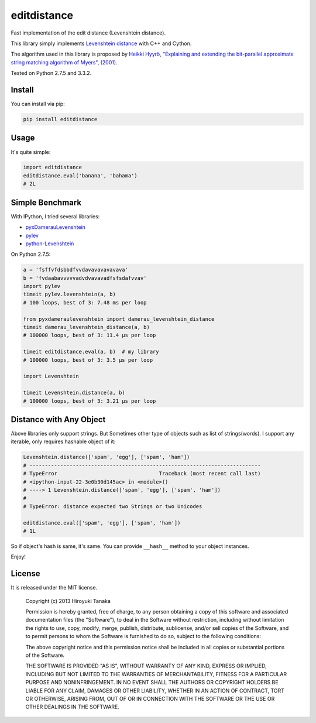 ============
editdistance
============

Fast implementation of the edit distance (Levenshtein distance).

This library simply implements `Levenshtein distance <http://en.wikipedia.org/wiki/Levenshtein_distance>`_ with C++ and Cython.

The algorithm used in this library is proposed by
`Heikki Hyyrö, "Explaining and extending the bit-parallel approximate string matching algorithm of Myers", (2001) <http://citeseerx.ist.psu.edu/viewdoc/download?doi=10.1.1.19.7158&rep=rep1&type=pdf>`_.

Tested on Python 2.7.5 and 3.3.2.

-------
Install
-------

You can install via pip:

.. code-block:: bash

    pip install editdistance


-----
Usage
-----

It's quite simple:

.. code-block:: python

    import editdistance
    editdistance.eval('banana', 'bahama')
    # 2L


----------------
Simple Benchmark
----------------

With IPython, I tried several libraries:

* `pyxDamerauLevenshtein <https://pypi.python.org/pypi/pyxDamerauLevenshtein>`_
* `pylev <https://pypi.python.org/pypi/pylev>`_
* `python-Levenshtein <https://pypi.python.org/pypi/python-Levenshtein>`_

On Python 2.7.5:

.. code-block:: python

    a = 'fsffvfdsbbdfvvdavavavavavava'
    b = 'fvdaabavvvvvadvdvavavadfsfsdafvvav'
    import pylev
    timeit pylev.levenshtein(a, b)
    # 100 loops, best of 3: 7.48 ms per loop
    
    from pyxdameraulevenshtein import damerau_levenshtein_distance
    timeit damerau_levenshtein_distance(a, b)
    # 100000 loops, best of 3: 11.4 µs per loop
    
    timeit editdistance.eval(a, b)  # my library
    # 100000 loops, best of 3: 3.5 µs per loop
    
    import Levenshtein
    
    timeit Levenshtein.distance(a, b)
    # 100000 loops, best of 3: 3.21 µs per loop


------------------------
Distance with Any Object
------------------------

Above libraries only support strings.
But Sometimes other type of objects such as list of strings(words).
I support any iterable, only requires hashable object of it:

.. code-block:: python

    Levenshtein.distance(['spam', 'egg'], ['spam', 'ham'])
    # ---------------------------------------------------------------------------
    # TypeError                                 Traceback (most recent call last)
    # <ipython-input-22-3e0b30d145ac> in <module>()
    # ----> 1 Levenshtein.distance(['spam', 'egg'], ['spam', 'ham'])
    #
    # TypeError: distance expected two Strings or two Unicodes
    
    editdistance.eval(['spam', 'egg'], ['spam', 'ham'])
    # 1L

So if object's hash is same, it's same.
You can provide ``__hash__`` method to your object instances.

Enjoy!


-------
License
-------

It is released under the MIT license.

    Copyright (c) 2013 Hiroyuki Tanaka

    Permission is hereby granted, free of charge, to any person obtaining a copy of this software and associated documentation files (the "Software"), to deal in the Software without restriction, including without limitation the rights to use, copy, modify, merge, publish, distribute, sublicense, and/or sell copies of the Software, and to permit persons to whom the Software is furnished to do so, subject to the following conditions:

    The above copyright notice and this permission notice shall be included in all copies or substantial portions of the Software.

    THE SOFTWARE IS PROVIDED "AS IS", WITHOUT WARRANTY OF ANY KIND, EXPRESS OR IMPLIED, INCLUDING BUT NOT LIMITED TO THE WARRANTIES OF MERCHANTABILITY, FITNESS FOR A PARTICULAR PURPOSE AND NONINFRINGEMENT. IN NO EVENT SHALL THE AUTHORS OR COPYRIGHT HOLDERS BE LIABLE FOR ANY CLAIM, DAMAGES OR OTHER LIABILITY, WHETHER IN AN ACTION OF CONTRACT, TORT OR OTHERWISE, ARISING FROM, OUT OF OR IN CONNECTION WITH THE SOFTWARE OR THE USE OR OTHER DEALINGS IN THE SOFTWARE.
